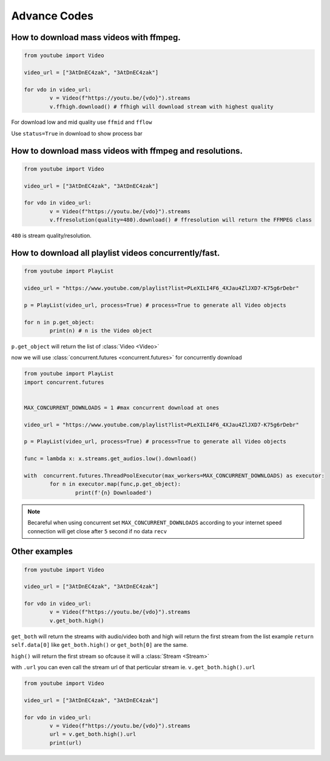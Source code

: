 .. _advance:

Advance Codes
==============

How to download mass videos with ffmpeg.
----------------------------------------

.. code-block:: python

	from youtube import Video

	video_url = ["3AtDnEC4zak", "3AtDnEC4zak"]

	for vdo in video_url:
		v = Video(f"https://youtu.be/{vdo}").streams
		v.ffhigh.download() # ffhigh will download stream with highest quality

For download low and mid quality use ``ffmid`` and ``fflow`` 

Use ``status=True`` in download to show process bar

How to download mass videos with ffmpeg and resolutions.
---------------------------------------------------------


.. code-block:: python

	from youtube import Video

	video_url = ["3AtDnEC4zak", "3AtDnEC4zak"]

	for vdo in video_url:
		v = Video(f"https://youtu.be/{vdo}").streams
		v.ffresolution(quality=480).download() # ffresolution will return the FFMPEG class

``480`` is stream quality/resolution.



How to download all playlist videos concurrently/fast.
-------------------------------------------------------

.. code-block:: python

	from youtube import PlayList

	video_url = "https://www.youtube.com/playlist?list=PLeXILI4F6_4XJau4ZlJXD7-K75g6rDebr"

	p = PlayList(video_url, process=True) # process=True to generate all Video objects

	for n in p.get_object:
		print(n) # n is the Video object


``p.get_object`` will return the list of :class:`Video <Video>`

now we will use :class:`concurrent.futures <concurrent.futures>` for concurrently download


.. code-block:: python

	from youtube import PlayList
	import concurrent.futures


	MAX_CONCURRENT_DOWNLOADS = 1 #max concurrent download at ones

	video_url = "https://www.youtube.com/playlist?list=PLeXILI4F6_4XJau4ZlJXD7-K75g6rDebr"

	p = PlayList(video_url, process=True) # process=True to generate all Video objects

	func = lambda x: x.streams.get_audios.low().download()

	with  concurrent.futures.ThreadPoolExecutor(max_workers=MAX_CONCURRENT_DOWNLOADS) as executor:
		for n in executor.map(func,p.get_object):
			print(f'{n} Downloaded')

.. note::
	
	Becareful when using concurrent set ``MAX_CONCURRENT_DOWNLOADS`` according to your internet speed
	connection will get close after ``5`` second if no data ``recv``


Other examples
---------------


.. code-block:: python

	from youtube import Video

	video_url = ["3AtDnEC4zak", "3AtDnEC4zak"]

	for vdo in video_url:
		v = Video(f"https://youtu.be/{vdo}").streams
		v.get_both.high()

``get_both`` will return the streams with audio/video both and high will return the first stream from the list
example ``return self.data[0]`` like  ``get_both.high()`` or ``get_both[0]`` are the same.

``high()`` will return the first stream so ofcause it will a :class:`Stream <Stream>`

with ``.url`` you can even call the stream url of that perticular stream ie. ``v.get_both.high().url``


.. code-block:: python

	from youtube import Video

	video_url = ["3AtDnEC4zak", "3AtDnEC4zak"]

	for vdo in video_url:
		v = Video(f"https://youtu.be/{vdo}").streams
		url = v.get_both.high().url
		print(url)